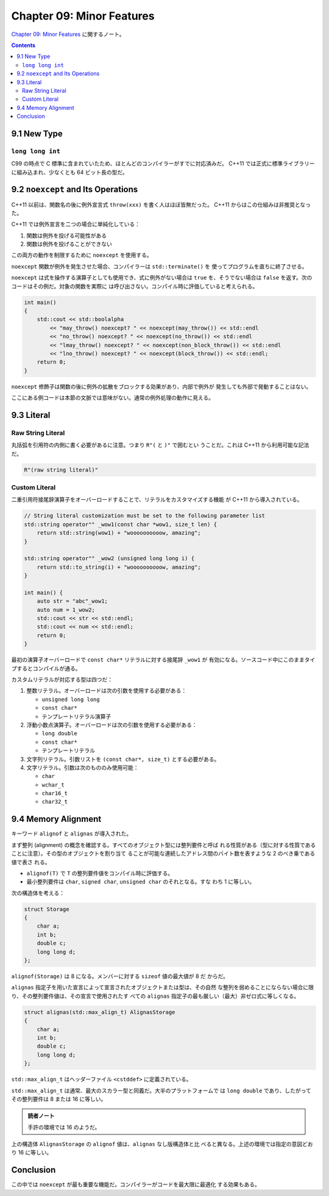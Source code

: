 ======================================================================
Chapter 09: Minor Features
======================================================================

`Chapter 09: Minor Features <https://changkun.de/modern-cpp/en-us/09-others/>`__
に関するノート。

.. contents::

9.1 New Type
======================================================================

``long long int``
----------------------------------------------------------------------

C99 の時点で C 標準に含まれていたため、ほとんどのコンパイラーがすでに対応済みだ。
C++11 では正式に標準ライブラリーに組み込まれ、少なくとも 64 ビット長の型だ。

9.2 ``noexcept`` and Its Operations
======================================================================

C++11 以前は、関数名の後に例外宣言式 ``throw(xxx)`` を書く人はほぼ皆無だった。
C++11 からはこの仕組みは非推奨となった。

C++11 では例外宣言を二つの場合に単純化している：

1. 関数は例外を投げる可能性がある
2. 関数は例外を投げることができない

この両方の動作を制限するために ``noexcept`` を使用する。

``noexcept`` 関数が例外を発生させた場合、コンパイラーは ``std::terminate()`` を
使ってプログラムを直ちに終了させる。

``noexcept`` は式を操作する演算子としても使用でき、式に例外がない場合は ``true``
を、そうでない場合は ``false`` を返す。次のコードはその例だ。対象の関数を実際に
は呼び出さない。コンパイル時に評価していると考えられる。

.. code:: c++

   int main()
   {
       std::cout << std::boolalpha
           << "may_throw() noexcept? " << noexcept(may_throw()) << std::endl
           << "no_throw() noexcept? " << noexcept(no_throw()) << std::endl
           << "lmay_throw() noexcept? " << noexcept(non_block_throw()) << std::endl
           << "lno_throw() noexcept? " << noexcept(block_throw()) << std::endl;
       return 0;
   }

``noexcept`` 修飾子は関数の後に例外の拡散をブロックする効果があり、内部で例外が
発生しても外部で発動することはない。

ここにある例コードは本節の文脈では意味がない。通常の例外処理の動作に見える。

9.3 Literal
======================================================================

Raw String Literal
----------------------------------------------------------------------

丸括弧を引用符の内側に書く必要があるに注意。つまり ``R"(`` と ``)"`` で囲むとい
うことだ。これは C++11 から利用可能な記法だ。

.. code:: c++

   R"(raw string literal)"

Custom Literal
----------------------------------------------------------------------

二重引用符接尾辞演算子をオーバーロードすることで、リテラルをカスタマイズする機能
が C++11 から導入されている。

.. code:: c++

   // String literal customization must be set to the following parameter list
   std::string operator"" _wow1(const char *wow1, size_t len) {
       return std::string(wow1) + "woooooooooow, amazing";
   }

   std::string operator"" _wow2 (unsigned long long i) {
       return std::to_string(i) + "woooooooooow, amazing";
   }

   int main() {
       auto str = "abc"_wow1;
       auto num = 1_wow2;
       std::cout << str << std::endl;
       std::cout << num << std::endl;
       return 0;
   }

最初の演算子オーバーロードで ``const char*`` リテラルに対する接尾辞 ``_wow1`` が
有効になる。ソースコード中にこのままタイプするとコンパイルが通る。

カスタムリテラルが対応する型は四つだ：

1. 整数リテラル。オーバーロードは次の引数を使用する必要がある：

   * ``unsigned long long``
   * ``const char*``
   * テンプレートリテラル演算子

2. 浮動小数点演算子。オーバーロードは次の引数を使用する必要がある：

   * ``long double``
   * ``const char*``
   * テンプレートリテラル

3. 文字列リテラル。引数リストを ``(const char*, size_t)`` とする必要がある。
4. 文字リテラル。引数は次のもののみ使用可能：

   * ``char``
   * ``wchar_t``
   * ``char16_t``
   * ``char32_t``

9.4 Memory Alignment
======================================================================

キーワード ``alignof`` と ``alignas`` が導入された。

まず整列 (alignment) の概念を確認する。すべてのオブジェクト型には整列要件と呼ば
れる性質がある（型に対する性質であることに注意）。その型のオブジェクトを割り当て
ることが可能な連続したアドレス間のバイト数を表すような 2 のべき乗である値で表さ
れる。

* ``alignof(T)`` で ``T`` の整列要件値をコンパイル時に評価する。
* 最小整列要件は ``char``, ``signed char``, ``unsigned char`` のそれとなる。すな
  わち 1 に等しい。

次の構造体を考える：

.. code:: c++

   struct Storage
   {
       char a;
       int b;
       double c;
       long long d;
   };

``alignof(Storage)`` は 8 になる。メンバーに対する ``sizeof`` 値の最大値が 8 だ
からだ。

``alignas`` 指定子を用いた宣言によって宣言されたオブジェクトまたは型は、その自然
な整列を弱めることにならない場合に限り、その整列要件値は、その宣言で使用されたす
べての ``alignas`` 指定子の最も厳しい（最大）非ゼロ式に等しくなる。

.. code:: c++

   struct alignas(std::max_align_t) AlignasStorage
   {
       char a;
       int b;
       double c;
       long long d;
   };


``std::max_align_t`` はヘッダーファイル ``<cstddef>`` に定義されている。

``std::max_align_t`` は通常、最大のスカラー型と同義だ。大半のプラットフォームで
は ``long double`` であり、したがってその整列要件は 8 または 16 に等しい。

.. admonition:: 読者ノート

   手許の環境では 16 のようだ。

上の構造体 ``AlignasStorage`` の ``alignof`` 値は、``alignas`` なし版構造体と比
べると異なる。上述の環境では指定の意図どおり 16 に等しい。

Conclusion
======================================================================

この中では ``noexcept`` が最も重要な機能だ。コンパイラーがコードを最大限に最適化
する効果もある。
